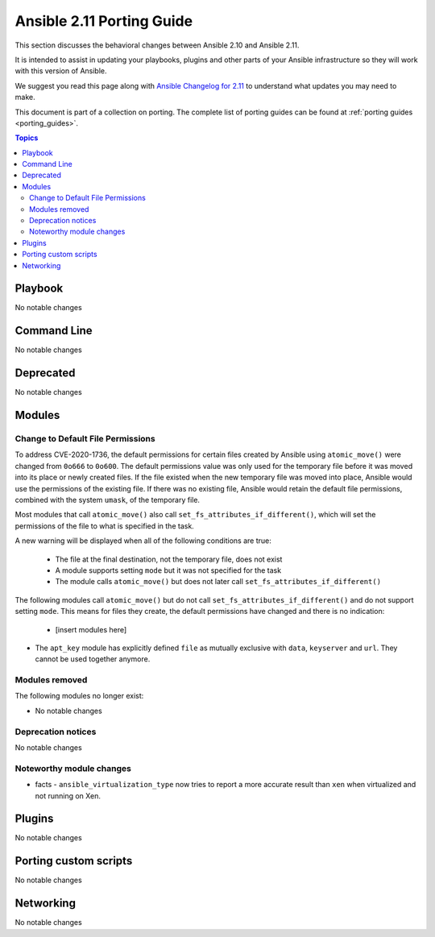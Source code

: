 
.. _porting_2.11_guide:

**************************
Ansible 2.11 Porting Guide
**************************

This section discusses the behavioral changes between Ansible 2.10 and Ansible 2.11.

It is intended to assist in updating your playbooks, plugins and other parts of your Ansible infrastructure so they will work with this version of Ansible.

We suggest you read this page along with `Ansible Changelog for 2.11 <https://github.com/ansible/ansible/blob/devel/changelogs/CHANGELOG-v2.11.rst>`_ to understand what updates you may need to make.

This document is part of a collection on porting. The complete list of porting guides can be found at :ref:`porting guides <porting_guides>`.

.. contents:: Topics


Playbook
========

No notable changes


Command Line
============

No notable changes


Deprecated
==========

No notable changes


Modules
=======

Change to Default File Permissions
----------------------------------

To address CVE-2020-1736, the default permissions for certain files created by Ansible using ``atomic_move()`` were changed from ``0o666`` to ``0o600``. The default permissions value was only used for the temporary file before it was moved into its place or newly created files. If the file existed when the new temporary file was moved into place, Ansible would use the permissions of the existing file. If there was no existing file, Ansible would retain the default file permissions, combined with the system ``umask``, of the temporary file.

Most modules that call ``atomic_move()`` also call ``set_fs_attributes_if_different()``, which will set the permissions of the file to what is specified in the task.

A new warning will be displayed when all of the following conditions are true:

    - The file at the final destination, not the temporary file, does not exist
    - A module supports setting ``mode`` but it was not specified for the task
    - The module calls ``atomic_move()`` but does not later call ``set_fs_attributes_if_different()``

The following modules call ``atomic_move()`` but do not call ``set_fs_attributes_if_different()`` and do not support setting ``mode``. This means for files they create, the default permissions have changed and there is no indication:

    - [insert modules here]

* The ``apt_key`` module has explicitly defined ``file`` as mutually exclusive with ``data``, ``keyserver`` and ``url``. They cannot be used together anymore.

Modules removed
---------------

The following modules no longer exist:

* No notable changes


Deprecation notices
-------------------

No notable changes


Noteworthy module changes
-------------------------

* facts - ``ansible_virtualization_type`` now tries to report a more accurate result than ``xen`` when virtualized and not running on Xen.


Plugins
=======

No notable changes


Porting custom scripts
======================

No notable changes


Networking
==========

No notable changes
